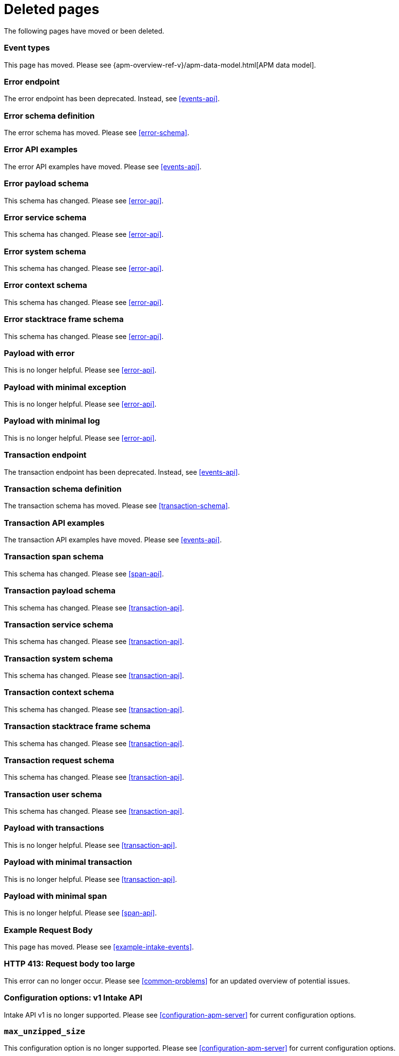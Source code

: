 ["appendix",role="exclude",id="redirects"]
= Deleted pages

The following pages have moved or been deleted.

// Event Types

[role="exclude",id="event-types"]
=== Event types

This page has moved. Please see {apm-overview-ref-v}/apm-data-model.html[APM data model].

// [role="exclude",id="errors"]
// === Errors

// This page has moved. Please see {apm-overview-ref-v}/errors.html[Errors].

// [role="exclude",id="transactions"]
// === Transactions

// This page has moved. Please see {apm-overview-ref-v}/transactions.html[Transactions].

// [role="exclude",id="transactions-spans"]
// === Spans

// This page has moved. Please see {apm-overview-ref-v}/transaction-spans.html[Spans].

// Error API

[role="exclude",id="error-endpoint"]
=== Error endpoint

The error endpoint has been deprecated. Instead, see <<events-api>>.

[role="exclude",id="error-schema-definition"]
=== Error schema definition

The error schema has moved. Please see <<error-schema>>.

[role="exclude",id="error-api-examples"]
=== Error API examples

The error API examples have moved. Please see <<events-api>>.

[role="exclude",id="error-payload-schema"]
=== Error payload schema

This schema has changed. Please see <<error-api>>.

[role="exclude",id="error-service-schema"]
=== Error service schema

This schema has changed. Please see <<error-api>>.

[role="exclude",id="error-system-schema"]
=== Error system schema

This schema has changed. Please see <<error-api>>.

[role="exclude",id="error-context-schema"]
=== Error context schema

This schema has changed. Please see <<error-api>>.

[role="exclude",id="error-stacktraceframe-schema"]
=== Error stacktrace frame schema

This schema has changed. Please see <<error-api>>.

[role="exclude",id="payload-with-error"]
=== Payload with error

This is no longer helpful. Please see <<error-api>>.

[role="exclude",id="payload-with-minimal-exception"]
=== Payload with minimal exception

This is no longer helpful. Please see <<error-api>>.

[role="exclude",id="payload-with-minimal-log"]
=== Payload with minimal log

This is no longer helpful. Please see <<error-api>>.

// Transaction API

[role="exclude",id="transaction-endpoint"]
=== Transaction endpoint

The transaction endpoint has been deprecated. Instead, see <<events-api>>.

[role="exclude",id="transaction-schema-definition"]
=== Transaction schema definition

The transaction schema has moved. Please see <<transaction-schema>>.

[role="exclude",id="transaction-api-examples"]
=== Transaction API examples

The transaction API examples have moved. Please see <<events-api>>.

[role="exclude",id="transaction-span-schema"]
=== Transaction span schema

This schema has changed. Please see <<span-api>>.

[role="exclude",id="transaction-payload-schema"]
=== Transaction payload schema

This schema has changed. Please see <<transaction-api>>.

[role="exclude",id="transaction-service-schema"]
=== Transaction service schema

This schema has changed. Please see <<transaction-api>>.

[role="exclude",id="transaction-system-schema"]
=== Transaction system schema

This schema has changed. Please see <<transaction-api>>.

[role="exclude",id="transaction-context-schema"]
=== Transaction context schema

This schema has changed. Please see <<transaction-api>>.

[role="exclude",id="transaction-stacktraceframe-schema"]
=== Transaction stacktrace frame schema

This schema has changed. Please see <<transaction-api>>.

[role="exclude",id="transaction-request-schema"]
=== Transaction request schema

This schema has changed. Please see <<transaction-api>>.

[role="exclude",id="transaction-user-schema"]
=== Transaction user schema

This schema has changed. Please see <<transaction-api>>.

[role="exclude",id="payload-with-transactions"]
=== Payload with transactions

This is no longer helpful. Please see <<transaction-api>>.

[role="exclude",id="payload-with-minimal-transaction"]
=== Payload with minimal transaction

This is no longer helpful. Please see <<transaction-api>>.

[role="exclude",id="payload-with-minimal-span"]
=== Payload with minimal span

This is no longer helpful. Please see <<span-api>>.

[role="exclude",id="example-intakev2-events"]
=== Example Request Body

This page has moved. Please see <<example-intake-events>>.

// V1 intake API

[role="exclude",id="request-too-large"]
=== HTTP 413: Request body too large

This error can no longer occur. Please see <<common-problems>> for an updated overview of potential issues.

[role="exclude",id="configuration-v1-api"]
=== Configuration options: v1 Intake API

Intake API v1 is no longer supported. Please see <<configuration-apm-server>> for current configuration options.

[role="exclude",id="max_unzipped_size"]
=== `max_unzipped_size`

This configuration option is no longer supported. Please see <<configuration-apm-server>> for current configuration options.

[role="exclude",id="concurrent_requests"]
=== `concurrent_requests`

This configuration option is no longer supported. Please see <<configuration-apm-server>> for current configuration options.

[role="exclude",id="metrics.enabled"]
=== `metrics.enabled`

This configuration option is no longer supported. Please see <<configuration-apm-server>> for current configuration options.

[role="exclude",id="max_request_queue_time"]
=== `max_request_queue_time`

This configuration option is no longer supported. Please see <<configuration-apm-server>> for current configuration options.

[role="exclude",id="configuration-v2-api"]
=== Configuration options: v2 Intake API

This section has moved. Please see <<configuration-apm-server>> for current configuration options.

[role="exclude",id="configuration-rum-v1"]
=== `configuration-rum-v1`

This configuration option is no longer supported. Please see <<configuration-rum>> for current configuration options.

[role="exclude",id="rate_limit_v1"]
=== `rate_limit_v1`

This configuration option is no longer supported. Please see <<configuration-rum>> for current configuration options.

[role="exclude",id="configuration-rum-v2"]
=== `configuration-rum-v2`

This section has moved. Please see <<configuration-rum>> for current configuration options.

[role="exclude",id="configuration-rum-general"]
=== Configuration options: general

This section has moved. Please see <<configuration-rum>> for current configuration options.

[role="exclude",id="use-v1-and-v2"]
=== Tuning APM Server using both v1 and v2 intake API

This section has moved. Please see <<tune-apm-server>> for how to tune APM Server.

// Dashboards

[role="exclude",id="load-dashboards-logstash"]
=== Tuning APM Server using both v1 and v2 intake API

Loading dashboards from APM Server is no longer supported. Please see the {kibana-ref}/xpack-apm.html[Kibana APM UI] documentation.

[role="exclude",id="url-option"]
=== setup.dashboards.url

Loading dashboards from APM Server is no longer supported. Please see the {kibana-ref}/xpack-apm.html[Kibana APM UI] documentation.

[role="exclude",id="file-option"]
=== setup.dashboards.file

Loading dashboards from APM Server is no longer supported. Please see the {kibana-ref}/xpack-apm.html[Kibana APM UI] documentation.

[role="exclude",id="load-kibana-dashboards"]
=== Dashboards

Loading Kibana dashboards from APM Server is no longer supported.
Please use the {kibana-ref}/xpack-apm.html[Kibana APM UI] instead.
As an alternative, a small number of dashboards and visualizations are available in the
https://github.com/elastic/apm-contrib/tree/master/kibana[apm-contrib] repository.

// [role="exclude",id="rum"]
// === Rum

// This section has moved. Please see <<configuration-rum>>.
